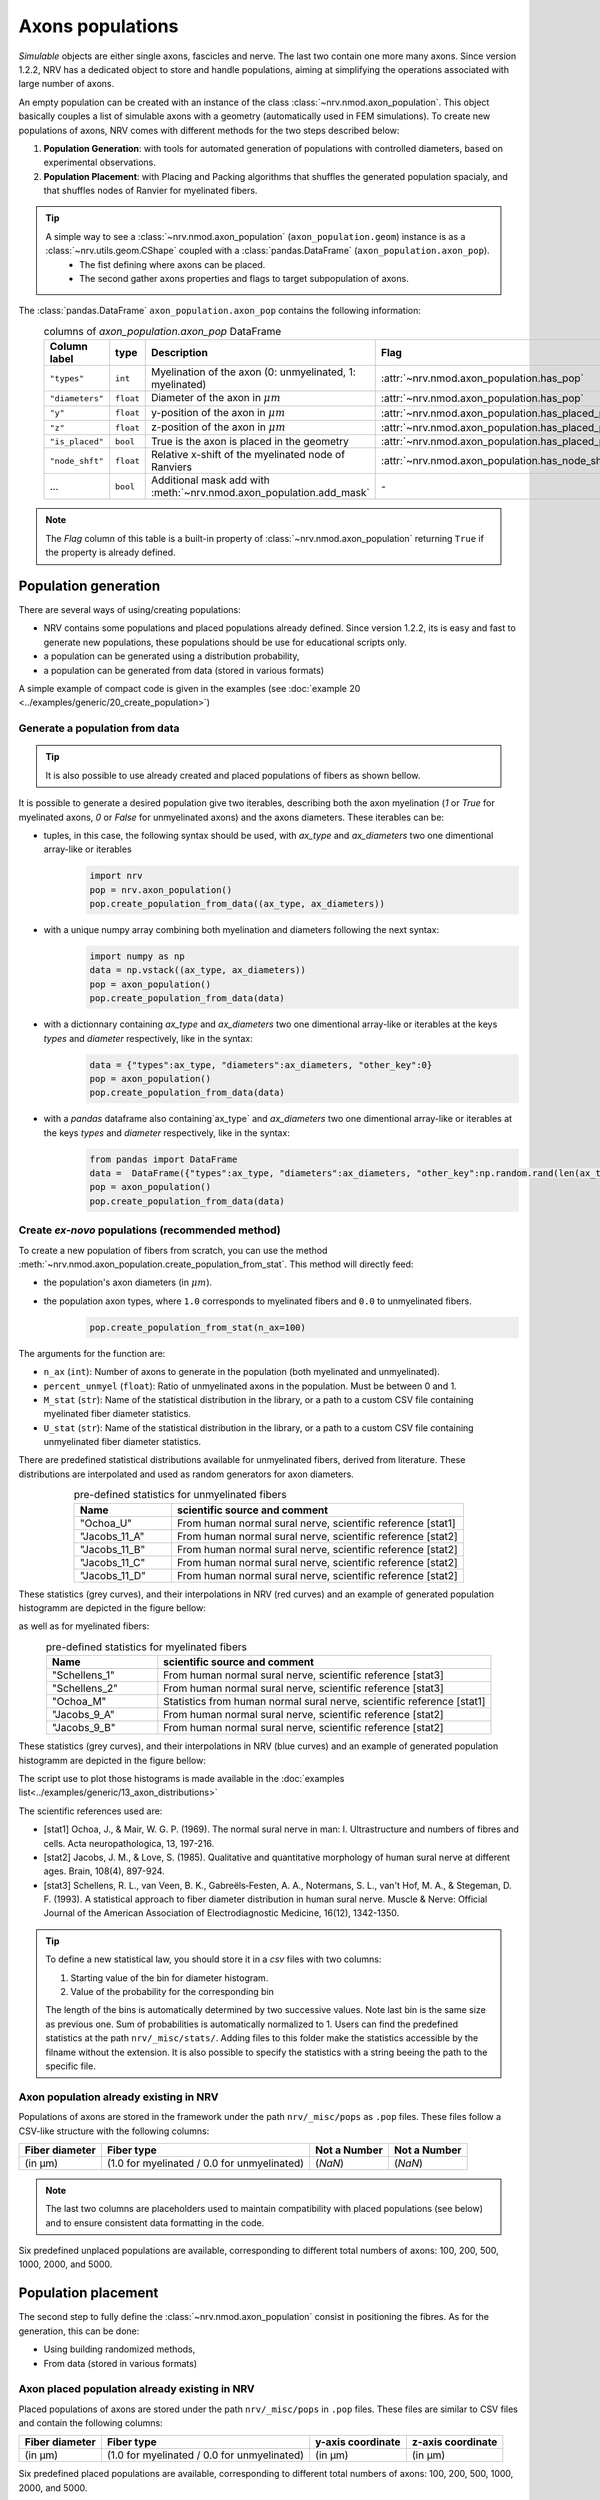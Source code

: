 =================
Axons populations
=================

`Simulable` objects are either single axons, fascicles and nerve. The last two contain one more many axons. Since version 1.2.2, NRV has a dedicated object to store and handle populations, aiming at simplifying the operations associated with large number of axons. 

An empty population can be created with an instance of the class :class:`~nrv.nmod.axon_population`. This object basically couples a list of simulable axons with a geometry (automatically used in FEM simulations). To create new populations of axons, NRV comes with different methods for the two steps described below:

1. **Population Generation**: with tools for automated generation of populations with controlled diameters, based on experimental observations.

2. **Population Placement**: with Placing and Packing algorithms that shuffles the generated population spacialy, and that shuffles nodes of Ranvier for myelinated fibers.


.. tip::

    A simple way to see a :class:`~nrv.nmod.axon_population` (``axon_population.geom``) instance is as a :class:`~nrv.utils.geom.CShape` coupled with a :class:`pandas.DataFrame` (``axon_population.axon_pop``).
         - The fist defining where axons can be placed.
         - The second gather axons properties and flags to target subpopulation of axons.


The :class:`pandas.DataFrame` ``axon_population.axon_pop`` contains the following information:
  .. list-table:: columns of `axon_population.axon_pop` DataFrame
    :widths: 10 10 50 10
    :header-rows: 1

    * - Column label
      - type
      - Description
      - Flag
  
    * - ``"types"``
      - ``int``
      - Myelination of the axon (0: unmyelinated, 1: myelinated)
      - :attr:`~nrv.nmod.axon_population.has_pop`

    * - ``"diameters"``
      - ``float``
      - Diameter of the axon in :math:`\mu m`
      - :attr:`~nrv.nmod.axon_population.has_pop`

    * - ``"y"``
      - ``float``
      - y-position of the axon in :math:`\mu m`
      - :attr:`~nrv.nmod.axon_population.has_placed_pop`

    * - ``"z"``
      - ``float``
      - z-position of the axon in :math:`\mu m`
      - :attr:`~nrv.nmod.axon_population.has_placed_pop`

    * - ``"is_placed"``
      - ``bool``
      - True is the axon is placed in the geometry
      - :attr:`~nrv.nmod.axon_population.has_placed_pop`

    * - ``"node_shft"``
      - ``float``
      - Relative x-shift of the myelinated node of Ranviers
      - :attr:`~nrv.nmod.axon_population.has_node_shift`

    * - ...
      - ``bool``
      - Additional mask add with :meth:`~nrv.nmod.axon_population.add_mask`
      - `-`



.. note::
    The `Flag` column of this table is a built-in property of :class:`~nrv.nmod.axon_population` returning ``True`` if the property is already defined.




Population generation
=====================

There are several ways of using/creating populations:

- NRV contains some populations and placed populations already defined. Since version 1.2.2, its is easy and fast to generate new populations, these populations should be use for educational scripts only.
- a population can be generated using a distribution probability,
- a population can be generated from data (stored in various formats)

A simple example of compact code is given in the examples (see :doc:`example 20 <../examples/generic/20_create_population>`)

.. seealso::
    :doc:`Example 20 <../examples/generic/20_create_population>` --- Axon population generation.

Generate a population from data
-------------------------------

.. tip::
    It is also possible to use already created and placed populations of fibers as shown bellow.

It is possible to generate a desired population give two iterables, describing both the axon myelination (`1` or `True` for myelinated axons, `0` or `False` for unmyelinated axons) and the axons diameters. These iterables can be:

- tuples, in this case, the following syntax should be used, with `ax_type` and `ax_diameters` two one dimentional array-like or iterables
    .. code-block:: python

        import nrv
        pop = nrv.axon_population()
        pop.create_population_from_data((ax_type, ax_diameters))

- with a unique numpy array combining both myelination and diameters following the next syntax:
    .. code-block:: python

        import numpy as np
        data = np.vstack((ax_type, ax_diameters))
        pop = axon_population()
        pop.create_population_from_data(data)

- with a dictionnary containing `ax_type` and `ax_diameters` two one dimentional array-like or iterables at the keys `types` and `diameter` respectively, like in the syntax:
    .. code-block:: python

        data = {"types":ax_type, "diameters":ax_diameters, "other_key":0}
        pop = axon_population()
        pop.create_population_from_data(data)

- with a `pandas` dataframe also containing`ax_type` and `ax_diameters` two one dimentional array-like or iterables at the keys `types` and `diameter` respectively, like in the syntax:
    .. code-block:: python

        from pandas import DataFrame
        data =  DataFrame({"types":ax_type, "diameters":ax_diameters, "other_key":np.random.rand(len(ax_type))})
        pop = axon_population()
        pop.create_population_from_data(data)

Create *ex-novo* populations (recommended method)
-------------------------------------------------

To create a new population of fibers from scratch, you can use the method :meth:`~nrv.nmod.axon_population.create_population_from_stat`. This method will directly feed:

- the population's axon diameters (in :math:`\mu m`).
- the population axon types, where ``1.0`` corresponds to myelinated fibers and ``0.0`` to unmyelinated fibers.
    .. code-block:: python

        pop.create_population_from_stat(n_ax=100)


The arguments for the function are:

- ``n_ax`` (``int``): Number of axons to generate in the population (both myelinated and unmyelinated).
- ``percent_unmyel`` (``float``): Ratio of unmyelinated axons in the population. Must be between 0 and 1.
- ``M_stat`` (``str``): Name of the statistical distribution in the library, or a path to a custom CSV file containing myelinated fiber diameter statistics.
- ``U_stat`` (``str``): Name of the statistical distribution in the library, or a path to a custom CSV file containing unmyelinated fiber diameter statistics.

There are predefined statistical distributions available for unmyelinated fibers, derived from literature. These distributions are interpolated and used as random generators for axon diameters.

.. list-table:: pre-defined statistics for unmyelinated fibers
    :widths: 50 150
    :header-rows: 1
    :align: center

    *   - Name
        - scientific source and comment
    *   - "Ochoa_U"
        - From human normal sural nerve, scientific reference [stat1]
    *   - "Jacobs_11_A"
        - From human normal sural nerve, scientific reference [stat2]
    *   - "Jacobs_11_B"
        - From human normal sural nerve, scientific reference [stat2]
    *   - "Jacobs_11_C"
        - From human normal sural nerve, scientific reference [stat2]
    *   - "Jacobs_11_D"
        - From human normal sural nerve, scientific reference [stat2]

These statistics (grey curves), and their interpolations in NRV (red curves) and an example of generated population histogramm are depicted in the figure bellow:

.. image:: ../images/distributions_unmyelinated.png

as well as for myelinated fibers:

.. list-table:: pre-defined statistics for myelinated fibers
    :widths: 50 150
    :header-rows: 1
    :align: center

    *   - Name
        - scientific source and comment
    *   - "Schellens_1"
        - From human normal sural nerve, scientific reference [stat3]
    *   - "Schellens_2"
        - From human normal sural nerve, scientific reference [stat3]
    *   - "Ochoa_M"
        - Statistics from human normal sural nerve, scientific reference [stat1]
    *   - "Jacobs_9_A"
        - From human normal sural nerve, scientific reference [stat2]
    *   - "Jacobs_9_B"
        - From human normal sural nerve, scientific reference [stat2]

These statistics (grey curves), and their interpolations in NRV (blue curves) and an example of generated population histogramm are depicted in the figure bellow:

.. image:: ../images/distributions_myelinated.png

The script use to plot those histograms is made available in the :doc:`examples list<../examples/generic/13_axon_distributions>`

The scientific references used are:

- [stat1] Ochoa, J., & Mair, W. G. P. (1969). The normal sural nerve in man: I. Ultrastructure and numbers of fibres and cells. Acta neuropathologica, 13, 197-216.

- [stat2] Jacobs, J. M., & Love, S. (1985). Qualitative and quantitative morphology of human sural nerve at different ages. Brain, 108(4), 897-924.

- [stat3] Schellens, R. L., van Veen, B. K., Gabreëls‐Festen, A. A., Notermans, S. L., van't Hof, M. A., & Stegeman, D. F. (1993). A statistical approach to fiber diameter distribution in human sural nerve. Muscle & Nerve: Official Journal of the American Association of Electrodiagnostic Medicine, 16(12), 1342-1350.


.. tip::

    To define a new statistical law, you should store it in a `csv` files with two columns:

    1. Starting value of the bin for diameter histogram.
    2. Value of the probability for the corresponding bin

    The length of the bins is automatically determined by two successive values. Note last bin is the same size as previous one. Sum of probabilities is automatically normalized to 1.
    Users can find the predefined statistics at the path ``nrv/_misc/stats/``. Adding files to this folder make the statistics accessible by the filname without the extension. It is also possible to specify the statistics with a string beeing the path to the specific file.

Axon population already existing in NRV
---------------------------------------

Populations of axons are stored in the framework under the path ``nrv/_misc/pops`` as ``.pop`` files. These files follow a CSV-like structure with the following columns:

.. list-table:: 
   :header-rows: 1

   * - Fiber diameter
     - Fiber type
     - Not a Number
     - Not a Number
   * - (in µm)
     - (1.0 for myelinated / 0.0 for unmyelinated)
     - (`NaN`)
     - (`NaN`)

.. note::
    The last two columns are placeholders used to maintain compatibility with placed populations (see below) and to ensure consistent data formatting in the code.

Six predefined unplaced populations are available, corresponding to different total numbers of axons: 100, 200, 500, 1000, 2000, and 5000.

Population placement
====================

The second step to fully define the :class:`~nrv.nmod.axon_population` consist in positioning the fibres. As for the generation, this can be done:

- Using building randomized methods,
- From data (stored in various formats)

.. seealso::
    :doc:`Example 21 <../examples/generic/21_place_population>` --- Axon population placement.

Axon placed population already existing in NRV
----------------------------------------------

Placed populations of axons are stored under the path ``nrv/_misc/pops`` in ``.pop`` files. These files are similar to CSV files and contain the following columns:

.. list-table:: 
   :header-rows: 1

   * - Fiber diameter
     - Fiber type
     - y-axis coordinate
     - z-axis coordinate
   * - (in µm)
     - (1.0 for myelinated / 0.0 for unmyelinated)
     - (in µm)
     - (in µm)

Six predefined placed populations are available, corresponding to different total numbers of axons: 100, 200, 500, 1000, 2000, and 5000.



Axon Placing and Packing
------------------------

Once generated, the population have to be spacialy distributed, i.e. fibers are automatically placed on the y-z plane with a given proximity and with no overlap. This can be done using two methods:

- **Axon placing**: This method places the fibers on random positions, ensuring that they do not overlap and that they respect a minimal distance between them.
- **Axon packing**: This method places the fibers on a grid and then iteratively moves them towards a gravity center, ensuring that they do not overlap and that they respect a minimal distance between them.

If the packing method is the one that has been historically used in the framework, the placing method is a new addition that allows for faster operations and is more suitable for large populations. The placing method is also more flexible, as it allows for the placement of fibers in a specific area of the grid, while the packing method is more suitable for creating a compact population.

Axon Placing
^^^^^^^^^^^^

Axon placing is performed with a single function called :meth:`~nrv.nmod.placer`, which is designed to interface with the :meth:`~nrv.nmod.create_axon_population` function detailed previously. The placer function takes care of distributing the fibers on the y-z plane, ensuring that they do not overlap and that they respect a minimal distance between them.

Axon Packing
^^^^^^^^^^^^


Starting on a grid, axons are automatically migrated in the direction of a so-called gravity center during a number of iterations. At each step, a velocity for each axon is computed, considering the attraction to the gravity center and the collisions that can occur between cells with a minimal distance to respect between fibers. The animation below is an example of population packing.

.. image:: ../images/packing_anim.gif

The packing is performed with a single function called :meth:`~nrv.nmod.axon_packer`, and the function is designed to interface with the :meth:`~nrv.nmod.create_axon_population` function detailed previously. 

.. important::
    The packer only works with circular geometry, not with ellipses neither with generic polygons, and is not recommended. It is maintained mostly for backward compatibility. If the algorithms seems elegant, we noticed that sometimes unmyelinated axons aggregates around myelinated ones, in a strange fashion. It turns out that the placer does not have this behaviour and is computationally much more efficient, especially for large populations. USE PACKING AT YOUR OWN RISK.

Interacting with populations
============================

Basic methods
-------------

Methods have been implemented to interact with population in an easy way. If you need to remove some information, two methods for clearing data are implemented:

- `clear_population` that basically get back to an empty population,
- `clear_population_placement` that removes all geometrical properties of the population (generated by the placer/packer).

to handle the placement of axons, two geometrical operations have been implemented:

- a `rotate` method,
- a `translate` method.

A population can be plot using the `plot` method that takes as parameter the axes of a `matplotlib` figure.

Populations as DataFrames and playing with masks
------------------------------------------------

More importantly, the structure of an `NRV` population is based on `pandas` DataFrames. Theerefore, it is possible for postprocessing of results to:

- evaluate conditional expression with the `plot` method,
- add a mask (with the method `add_mask`) to automatically select a subgroup of the population. When a mask is added, it is associated with a label that can be reused for other operations.

.. seealso::
    :doc:`Example 22 <../examples/generic/22_access_subpopulation>` --- Handling subpopulation of axons.

    :doc:`Example 23 <../examples/generic/23_subpop_iclamp>` --- Attach a current clamp to specific subpopulation of axons.